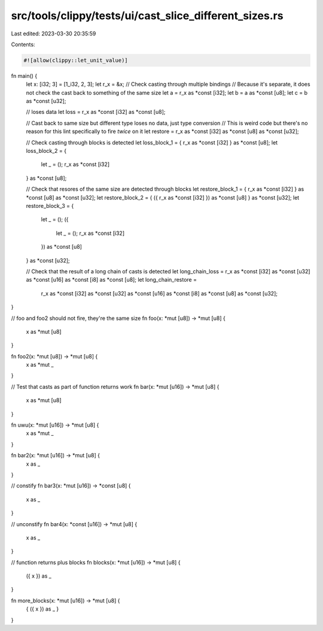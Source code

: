 src/tools/clippy/tests/ui/cast_slice_different_sizes.rs
=======================================================

Last edited: 2023-03-30 20:35:59

Contents:

.. code-block:: rs

    #![allow(clippy::let_unit_value)]

fn main() {
    let x: [i32; 3] = [1_i32, 2, 3];
    let r_x = &x;
    // Check casting through multiple bindings
    // Because it's separate, it does not check the cast back to something of the same size
    let a = r_x as *const [i32];
    let b = a as *const [u8];
    let c = b as *const [u32];

    // loses data
    let loss = r_x as *const [i32] as *const [u8];

    // Cast back to same size but different type loses no data, just type conversion
    // This is weird code but there's no reason for this lint specifically to fire *twice* on it
    let restore = r_x as *const [i32] as *const [u8] as *const [u32];

    // Check casting through blocks is detected
    let loss_block_1 = { r_x as *const [i32] } as *const [u8];
    let loss_block_2 = {
        let _ = ();
        r_x as *const [i32]
    } as *const [u8];

    // Check that resores of the same size are detected through blocks
    let restore_block_1 = { r_x as *const [i32] } as *const [u8] as *const [u32];
    let restore_block_2 = { ({ r_x as *const [i32] }) as *const [u8] } as *const [u32];
    let restore_block_3 = {
        let _ = ();
        ({
            let _ = ();
            r_x as *const [i32]
        }) as *const [u8]
    } as *const [u32];

    // Check that the result of a long chain of casts is detected
    let long_chain_loss = r_x as *const [i32] as *const [u32] as *const [u16] as *const [i8] as *const [u8];
    let long_chain_restore =
        r_x as *const [i32] as *const [u32] as *const [u16] as *const [i8] as *const [u8] as *const [u32];
}

// foo and foo2 should not fire, they're the same size
fn foo(x: *mut [u8]) -> *mut [u8] {
    x as *mut [u8]
}

fn foo2(x: *mut [u8]) -> *mut [u8] {
    x as *mut _
}

// Test that casts as part of function returns work
fn bar(x: *mut [u16]) -> *mut [u8] {
    x as *mut [u8]
}

fn uwu(x: *mut [u16]) -> *mut [u8] {
    x as *mut _
}

fn bar2(x: *mut [u16]) -> *mut [u8] {
    x as _
}

// constify
fn bar3(x: *mut [u16]) -> *const [u8] {
    x as _
}

// unconstify
fn bar4(x: *const [u16]) -> *mut [u8] {
    x as _
}

// function returns plus blocks
fn blocks(x: *mut [u16]) -> *mut [u8] {
    ({ x }) as _
}

fn more_blocks(x: *mut [u16]) -> *mut [u8] {
    { ({ x }) as _ }
}


